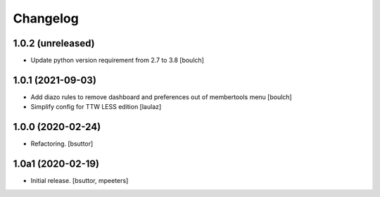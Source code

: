 Changelog
=========


1.0.2 (unreleased)
------------------

- Update python version requirement from 2.7 to 3.8
  [boulch]


1.0.1 (2021-09-03)
------------------

- Add diazo rules to remove dashboard and preferences out of membertools menu
  [boulch]

- Simplify config for TTW LESS edition
  [laulaz]


1.0.0 (2020-02-24)
------------------

- Refactoring.
  [bsuttor]


1.0a1 (2020-02-19)
------------------

- Initial release.
  [bsuttor, mpeeters]
